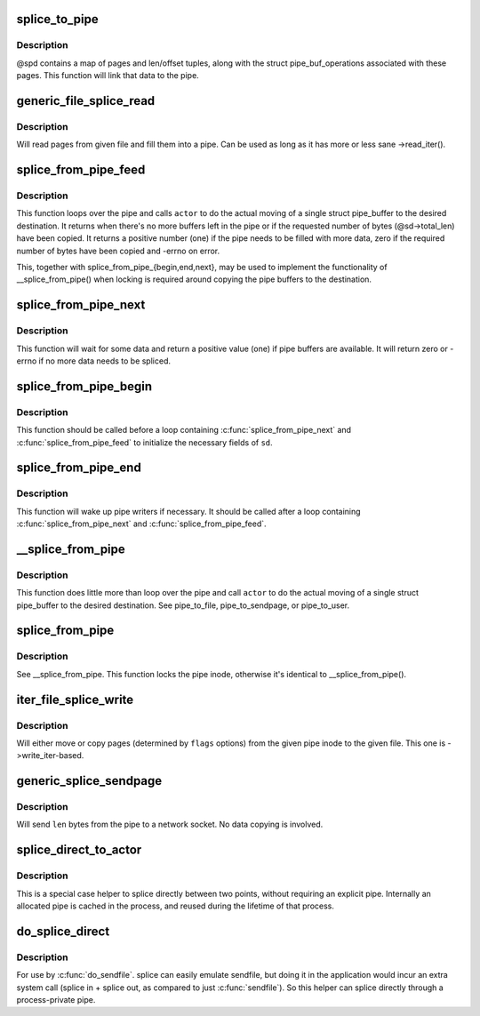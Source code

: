 .. -*- coding: utf-8; mode: rst -*-
.. src-file: fs/splice.c

.. _`splice_to_pipe`:

splice_to_pipe
==============

.. c:function:: ssize_t splice_to_pipe(struct pipe_inode_info *pipe, struct splice_pipe_desc *spd)

    fill passed data into a pipe

    :param struct pipe_inode_info \*pipe:
        pipe to fill

    :param struct splice_pipe_desc \*spd:
        data to fill

.. _`splice_to_pipe.description`:

Description
-----------

@spd contains a map of pages and len/offset tuples, along with
the struct pipe_buf_operations associated with these pages. This
function will link that data to the pipe.

.. _`generic_file_splice_read`:

generic_file_splice_read
========================

.. c:function:: ssize_t generic_file_splice_read(struct file *in, loff_t *ppos, struct pipe_inode_info *pipe, size_t len, unsigned int flags)

    splice data from file to a pipe

    :param struct file \*in:
        file to splice from

    :param loff_t \*ppos:
        position in \ ``in``\ 

    :param struct pipe_inode_info \*pipe:
        pipe to splice to

    :param size_t len:
        number of bytes to splice

    :param unsigned int flags:
        splice modifier flags

.. _`generic_file_splice_read.description`:

Description
-----------

Will read pages from given file and fill them into a pipe. Can be
used as long as it has more or less sane ->read_iter().

.. _`splice_from_pipe_feed`:

splice_from_pipe_feed
=====================

.. c:function:: int splice_from_pipe_feed(struct pipe_inode_info *pipe, struct splice_desc *sd, splice_actor *actor)

    feed available data from a pipe to a file

    :param struct pipe_inode_info \*pipe:
        pipe to splice from

    :param struct splice_desc \*sd:
        information to \ ``actor``\ 

    :param splice_actor \*actor:
        handler that splices the data

.. _`splice_from_pipe_feed.description`:

Description
-----------

This function loops over the pipe and calls \ ``actor``\  to do the
actual moving of a single struct pipe_buffer to the desired
destination.  It returns when there's no more buffers left in
the pipe or if the requested number of bytes (@sd->total_len)
have been copied.  It returns a positive number (one) if the
pipe needs to be filled with more data, zero if the required
number of bytes have been copied and -errno on error.

This, together with splice_from_pipe_{begin,end,next}, may be
used to implement the functionality of \__splice_from_pipe() when
locking is required around copying the pipe buffers to the
destination.

.. _`splice_from_pipe_next`:

splice_from_pipe_next
=====================

.. c:function:: int splice_from_pipe_next(struct pipe_inode_info *pipe, struct splice_desc *sd)

    wait for some data to splice from

    :param struct pipe_inode_info \*pipe:
        pipe to splice from

    :param struct splice_desc \*sd:
        information about the splice operation

.. _`splice_from_pipe_next.description`:

Description
-----------

This function will wait for some data and return a positive
value (one) if pipe buffers are available.  It will return zero
or -errno if no more data needs to be spliced.

.. _`splice_from_pipe_begin`:

splice_from_pipe_begin
======================

.. c:function:: void splice_from_pipe_begin(struct splice_desc *sd)

    start splicing from pipe

    :param struct splice_desc \*sd:
        information about the splice operation

.. _`splice_from_pipe_begin.description`:

Description
-----------

This function should be called before a loop containing
\ :c:func:`splice_from_pipe_next`\  and \ :c:func:`splice_from_pipe_feed`\  to
initialize the necessary fields of \ ``sd``\ .

.. _`splice_from_pipe_end`:

splice_from_pipe_end
====================

.. c:function:: void splice_from_pipe_end(struct pipe_inode_info *pipe, struct splice_desc *sd)

    finish splicing from pipe

    :param struct pipe_inode_info \*pipe:
        pipe to splice from

    :param struct splice_desc \*sd:
        information about the splice operation

.. _`splice_from_pipe_end.description`:

Description
-----------

This function will wake up pipe writers if necessary.  It should
be called after a loop containing \ :c:func:`splice_from_pipe_next`\  and
\ :c:func:`splice_from_pipe_feed`\ .

.. _`__splice_from_pipe`:

__splice_from_pipe
==================

.. c:function:: ssize_t __splice_from_pipe(struct pipe_inode_info *pipe, struct splice_desc *sd, splice_actor *actor)

    splice data from a pipe to given actor

    :param struct pipe_inode_info \*pipe:
        pipe to splice from

    :param struct splice_desc \*sd:
        information to \ ``actor``\ 

    :param splice_actor \*actor:
        handler that splices the data

.. _`__splice_from_pipe.description`:

Description
-----------

This function does little more than loop over the pipe and call
\ ``actor``\  to do the actual moving of a single struct pipe_buffer to
the desired destination. See pipe_to_file, pipe_to_sendpage, or
pipe_to_user.

.. _`splice_from_pipe`:

splice_from_pipe
================

.. c:function:: ssize_t splice_from_pipe(struct pipe_inode_info *pipe, struct file *out, loff_t *ppos, size_t len, unsigned int flags, splice_actor *actor)

    splice data from a pipe to a file

    :param struct pipe_inode_info \*pipe:
        pipe to splice from

    :param struct file \*out:
        file to splice to

    :param loff_t \*ppos:
        position in \ ``out``\ 

    :param size_t len:
        how many bytes to splice

    :param unsigned int flags:
        splice modifier flags

    :param splice_actor \*actor:
        handler that splices the data

.. _`splice_from_pipe.description`:

Description
-----------

See \__splice_from_pipe. This function locks the pipe inode,
otherwise it's identical to \__splice_from_pipe().

.. _`iter_file_splice_write`:

iter_file_splice_write
======================

.. c:function:: ssize_t iter_file_splice_write(struct pipe_inode_info *pipe, struct file *out, loff_t *ppos, size_t len, unsigned int flags)

    splice data from a pipe to a file

    :param struct pipe_inode_info \*pipe:
        pipe info

    :param struct file \*out:
        file to write to

    :param loff_t \*ppos:
        position in \ ``out``\ 

    :param size_t len:
        number of bytes to splice

    :param unsigned int flags:
        splice modifier flags

.. _`iter_file_splice_write.description`:

Description
-----------

Will either move or copy pages (determined by \ ``flags``\  options) from
the given pipe inode to the given file.
This one is ->write_iter-based.

.. _`generic_splice_sendpage`:

generic_splice_sendpage
=======================

.. c:function:: ssize_t generic_splice_sendpage(struct pipe_inode_info *pipe, struct file *out, loff_t *ppos, size_t len, unsigned int flags)

    splice data from a pipe to a socket

    :param struct pipe_inode_info \*pipe:
        pipe to splice from

    :param struct file \*out:
        socket to write to

    :param loff_t \*ppos:
        position in \ ``out``\ 

    :param size_t len:
        number of bytes to splice

    :param unsigned int flags:
        splice modifier flags

.. _`generic_splice_sendpage.description`:

Description
-----------

Will send \ ``len``\  bytes from the pipe to a network socket. No data copying
is involved.

.. _`splice_direct_to_actor`:

splice_direct_to_actor
======================

.. c:function:: ssize_t splice_direct_to_actor(struct file *in, struct splice_desc *sd, splice_direct_actor *actor)

    splices data directly between two non-pipes

    :param struct file \*in:
        file to splice from

    :param struct splice_desc \*sd:
        actor information on where to splice to

    :param splice_direct_actor \*actor:
        handles the data splicing

.. _`splice_direct_to_actor.description`:

Description
-----------

This is a special case helper to splice directly between two
points, without requiring an explicit pipe. Internally an allocated
pipe is cached in the process, and reused during the lifetime of
that process.

.. _`do_splice_direct`:

do_splice_direct
================

.. c:function:: long do_splice_direct(struct file *in, loff_t *ppos, struct file *out, loff_t *opos, size_t len, unsigned int flags)

    splices data directly between two files

    :param struct file \*in:
        file to splice from

    :param loff_t \*ppos:
        input file offset

    :param struct file \*out:
        file to splice to

    :param loff_t \*opos:
        output file offset

    :param size_t len:
        number of bytes to splice

    :param unsigned int flags:
        splice modifier flags

.. _`do_splice_direct.description`:

Description
-----------

For use by \ :c:func:`do_sendfile`\ . splice can easily emulate sendfile, but
doing it in the application would incur an extra system call
(splice in + splice out, as compared to just \ :c:func:`sendfile`\ ). So this helper
can splice directly through a process-private pipe.

.. This file was automatic generated / don't edit.

